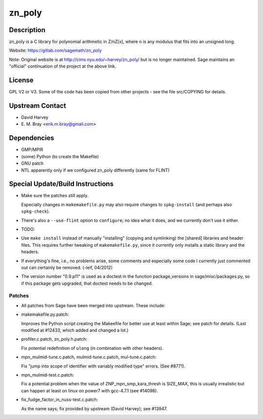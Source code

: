 zn_poly
=======

Description
-----------

zn_poly is a C library for polynomial arithmetic in Z/nZ[x], where n is
any modulus that fits into an unsigned long.

Website: https://gitlab.com/sagemath/zn_poly

Note: Original website is at http://cims.nyu.edu/~harvey/zn_poly/ but is
no longer maintained. Sage maintains an "official" continuation of the
project at the above link.

License
-------

GPL V2 or V3. Some of the code has been copied from other projects - see
the file src/COPYING for details.


Upstream Contact
----------------

-  David Harvey
-  \E. M. Bray <erik.m.bray@gmail.com>

Dependencies
------------

-  GMP/MPIR
-  (some) Python (to create the Makefile)
-  GNU patch
-  NTL apparently only if we configured zn_poly differently (same for
   FLINT)


Special Update/Build Instructions
---------------------------------

-  Make sure the patches still apply.

   Especially changes in ``makemakefile.py`` may also require changes to
   ``spkg-install`` (and perhaps also ``spkg-check``).

-  There's also a ``--use-flint`` option to ``configure``; no idea what
   it does,
   and we currently don't use it either.

-  TODO:
-  Use ``make install`` instead of manually "installing" (copying and
   symlinking) the [shared] libraries and header files. This requires
   further
   tweaking of ``makemakefile.py``, since it currently only installs a
   static
   library and the headers.

-  If everything's fine, i.e., no problems arise, some comments and
   especially some code I currently just commented out can certainly be removed.
   (-leif, 04/2012)

-  The version number "0.9.p11" is used as a doctest in the function
   package_versions in sage/misc/packages.py, so if this package gets
   upgraded, that doctest needs to be changed.

Patches
~~~~~~~

-  All patches from Sage have been merged into upstream. These include:
-  makemakefile.py.patch:

   Improves the Python script creating the Makeefile for better use at
   least within Sage; see patch for details. (Last modified at #12433,
   which added and changed a lot.)

-  profiler.c.patch, zn_poly.h.patch:

   Fix potential redefinition of ``ulong`` (in combination with other
   headers).

-  mpn_mulmid-tune.c.patch, mulmid-tune.c.patch, mul-tune.c.patch:

   Fix "jump into scope of identifier with variably modified type"
   errors. (See #8771).

-  mpn_mulmid-test.c.patch:

   Fix a potential problem when the value of ZNP_mpn_smp_kara_thresh is
   SIZE_MAX, this is usually irrealistic but can happen at least on
   linux on power7 with gcc-4.7.1 (see #14098).

-  fix_fudge_factor_in_nuss-test.c.patch:

   As the name says; fix provided by upstream (David Harvey); see
   #13947.
